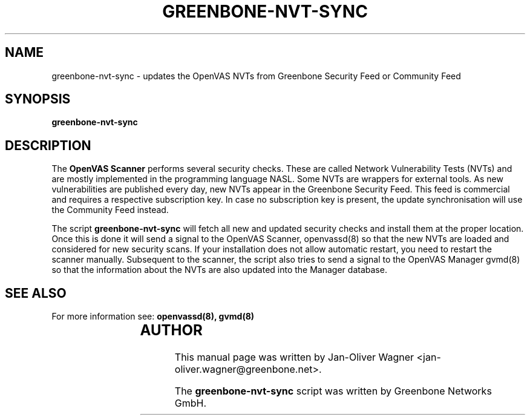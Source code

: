 .\"                                      Hey, EMACS: -*- nroff -*-
.TH GREENBONE-NVT-SYNC 8 "January 2011" "The OpenVAS Project" "User Manuals"
.SH NAME
greenbone-nvt-sync \- updates the OpenVAS NVTs from Greenbone Security Feed or Community Feed
.SH SYNOPSIS
.B greenbone-nvt-sync 
.SH DESCRIPTION
The 
.B OpenVAS Scanner
performs several security checks. These are called Network Vulnerability Tests
(NVTs) and are mostly implemented in the programming language NASL. Some NVTs are
wrappers for external tools.
As new vulnerabilities are published every day, new NVTs appear in the
Greenbone Security Feed. This feed is commercial and requires a respective subscription key.
In case no subscription key is present, the update synchronisation will use the Community Feed instead.

.br
The script 
.B greenbone-nvt-sync
will fetch all new and updated security checks and install them at the proper
location. Once this is done it will send a signal to the OpenVAS Scanner, openvassd(8)
so that the new NVTs are loaded and considered for new security scans. If your installation
does not allow automatic restart, you need to restart the scanner manually.
Subsequent to the scanner, the script also tries to send a signal to the OpenVAS Manager
gvmd(8) so that the information about the NVTs are also updated into the Manager database.

.SH SEE ALSO
For more information see:
.BR openvassd(8),
.BR gvmd(8)
.br
			
.SH AUTHOR
This manual page was written by
Jan-Oliver Wagner <jan-oliver.wagner@greenbone.net>.
.PP
The 
.B greenbone-nvt-sync
script was written by Greenbone Networks GmbH.
